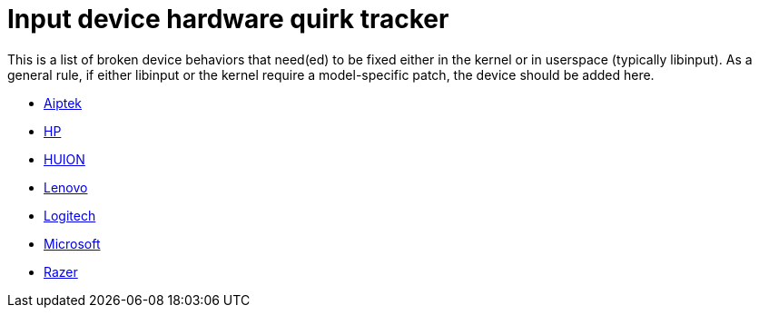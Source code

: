 = Input device hardware quirk tracker =

This is a list of broken device behaviors that need(ed) to be fixed either
in the kernel or in userspace (typically libinput). As a general rule, if
either libinput or the kernel require a model-specific patch, the device
should be added here.

* <<aiptek.adoc#aiptek, Aiptek>>
* <<hp.adoc#hp, HP>>
* <<huion.adoc#huion, HUION>>
* <<lenovo.adoc#lenovo, Lenovo>>
* <<logitech.adoc#logitech, Logitech>>
* <<microsoft.adoc#microsoft, Microsoft>>
* <<razer.adoc#razer, Razer>>
